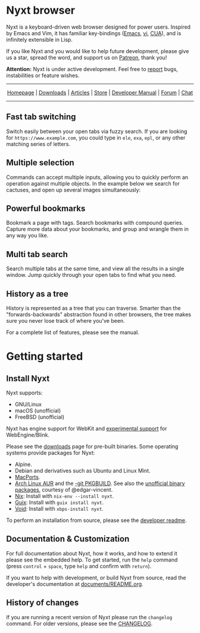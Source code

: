 #+html: <img src="https://nyxt.atlas.engineer/static/image/nyxt_256x256.png" align="right"/>

* Nyxt browser

Nyxt is a keyboard-driven web browser designed for power users.
Inspired by Emacs and Vim, it has familiar key-bindings ([[https://en.wikipedia.org/wiki/Emacs][Emacs]], [[https://en.wikipedia.org/wiki/Vim_(text_editor)][vi]],
[[https://en.wikipedia.org/wiki/IBM_Common_User_Access][CUA]]), and is infinitely extensible in Lisp.

If you like Nyxt and you would like to help future development, please
give us a star, spread the word, and support us on [[https://www.patreon.com/nyxt][Patreon]], thank you!

*Attention:* Nyxt is under active development.  Feel free to [[https://github.com/atlas-engineer/nyxt/issues][report]]
bugs, instabilities or feature wishes.

-----

#+html: <div align="center"> <a href="http://nyxt.atlas.engineer/">Homepage</a> | <a href="https://nyxt.atlas.engineer/download">Downloads</a> | <a href="https://nyxt.atlas.engineer/articles">Articles</a> | <a href="https://store.nyxt.atlas.engineer/">Store</a> | <a href="https://github.com/atlas-engineer/nyxt/blob/master/documents/README.org">Developer Manual</a> | <a href="https://discourse.atlas.engineer/">Forum</a> | <a href="https://kiwiirc.com/nextclient/irc.libera.chat/nyxt">Chat</a> </div>

-----

** Fast tab switching

Switch easily between your open tabs via fuzzy search.  If you are
looking for ~https://www.example.com~, you could type in ~ele~, ~exa~,
~epl~, or any other matching series of letters.

#+html: <img src="https://nyxt.atlas.engineer/static/image/switch-buffer.png?" align="center"/>

** Multiple selection

Commands can accept multiple inputs, allowing you to quickly perform an
operation against multiple objects.  In the example below we search for
cactuses, and open up several images simultaneously:

#+html: <img src="https://nyxt.atlas.engineer/static/image/multi-select.png?" align="center"/>

** Powerful bookmarks

Bookmark a page with tags.  Search bookmarks with compound queries.
Capture more data about your bookmarks, and group and wrangle them in
any way you like.

#+html: <img src="https://nyxt.atlas.engineer/static/image/bookmark.png?" align="center"/>

** Multi tab search

Search multiple tabs at the same time, and view all the results in a
single window.  Jump quickly through your open tabs to find what you
need.

#+html: <img src="https://nyxt.atlas.engineer/static/image/multi-search.png?" align="center"/>

** History as a tree

History is represented as a tree that you can traverse.  Smarter than
the "forwards-backwards" abstraction found in other browsers, the tree
makes sure you never lose track of where you've been.

#+html: <img src="https://nyxt.atlas.engineer/static/image/history.png?" align="center"/>

For a complete list of features, please see the manual.

* Getting started
** Install Nyxt

Nyxt supports:

- GNU/Linux
- macOS (unofficial)
- FreeBSD (unofficial)

Nyxt has engine support for WebKit and _experimental support_ for
WebEngine/Blink.

Please see the [[https://nyxt.atlas.engineer/download][downloads]] page for pre-built binaries.  Some operating
systems provide packages for Nyxt:

- Alpine.
- Debian and derivatives such as Ubuntu and Linux Mint.
- [[https://source.atlas.engineer/view/repository/macports-port][MacPorts]].
- [[https://aur.archlinux.org/packages/nyxt][Arch Linux AUR]] and the [[https://aur.archlinux.org/packages/nyxt-browser-git/][-git PKGBUILD]].  See also the [[https://e-v.srht.site/nyxt-aur-builds.html][unofficial binary
  packages]], courtesy of @edgar-vincent.
- [[https://nixos.org/nix/][Nix]]: Install with =nix-env --install nyxt=.
- [[https://guix.gnu.org][Guix]]: Install with =guix install nyxt=.
- [[https://voidlinux.org/][Void]]: Install with =xbps-install nyxt=.

To perform an installation from source, please see the [[file:documents/README.org][developer readme]].

** Documentation & Customization

For full documentation about Nyxt, how it works, and how to extend it
please see the embedded help.  To get started, run the =help= command
(press =control= + =space=, type =help= and confirm with =return=).

If you want to help with development, or build Nyxt from source, read
the developer's documentation at [[file:documents/README.org][documents/README.org]].

** History of changes

If you are running a recent version of Nyxt please run the =changelog=
command. For older versions, please see the [[file:documents/CHANGELOG.org][CHANGELOG]].

# Local Variables:
# fill-column: 72
# End:
